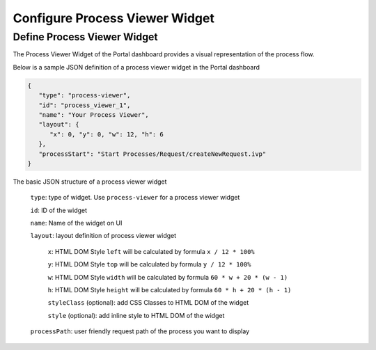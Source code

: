 .. _configure-new-dashboard-process-viewer-widget:

Configure Process Viewer Widget
===============================

Define Process Viewer Widget
----------------------------

The Process Viewer Widget of the Portal dashboard provides a visual representation of the process flow.

Below is a sample JSON definition of a process viewer widget in the Portal dashboard

.. code-block:: html

   {
      "type": "process-viewer", 
      "id": "process_viewer_1", 
      "name": "Your Process Viewer", 
      "layout": {
         "x": 0, "y": 0, "w": 12, "h": 6
      }, 
      "processStart": "Start Processes/Request/createNewRequest.ivp"
   }

The basic JSON structure of a process viewer widget

   ``type``: type of widget. Use ``process-viewer`` for a process viewer widget

   ``id``: ID of the widget

   ``name``: Name of the widget on UI

   ``layout``: layout definition of process viewer widget

      ``x``: HTML DOM Style ``left`` will be calculated by formula ``x / 12 * 100%``

      ``y``: HTML DOM Style ``top`` will be calculated by formula ``y / 12 * 100%``

      ``w``: HTML DOM Style ``width`` will be calculated by formula ``60 * w + 20 * (w - 1)``

      ``h``: HTML DOM Style ``height`` will be calculated by formula ``60 * h + 20 * (h - 1)``

      ``styleClass`` (optional): add CSS Classes to HTML DOM of the widget

      ``style`` (optional): add inline style to HTML DOM of the widget

   ``processPath``: user friendly request path of the process you want to display
